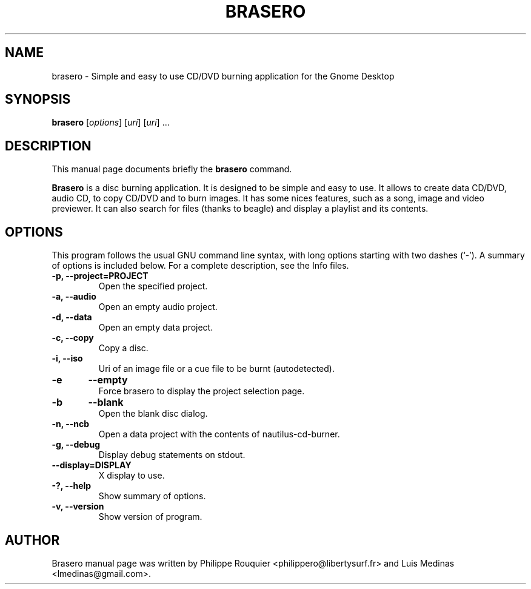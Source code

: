 .TH BRASERO 1 "November 4, 2007" "GNOME"
.SH NAME
brasero \- Simple and easy to use CD/DVD burning application for the Gnome Desktop
.SH SYNOPSIS
.B brasero
.RI [ options ]
.RI [ uri ]
.RI [ uri ]
.RI ...
.br
.SH DESCRIPTION
This manual page documents briefly the
.B brasero
command.
.PP
\fBBrasero\fP is a disc burning application. It is designed to be simple and easy to use. 
It allows to create data CD/DVD, audio CD, to copy CD/DVD and to burn images. It has some nices features, such as a song, image and video previewer. It can also search for files (thanks to beagle) and display a playlist and its contents.
.SH OPTIONS
This program follows the usual GNU command line syntax, with long options starting with two dashes (`-'). A summary of options is included below.
For a complete description, see the Info files.
.TP
.B \-p, \-\-project=PROJECT
Open the specified project.
.TP
.B \-a, \-\-audio
Open an empty audio project.
.TP
.B \-d, \-\-data
Open an empty data project.
.TP
.B \-c, \-\-copy
Copy a disc.
.TP
.B \-i, \-\-iso
Uri of an image file or a cue file to be burnt (autodetected).
.TP
.B \-e	\-\-empty
Force brasero to display the project selection page.
.TP
.B \-b	\-\-blank
Open the blank disc dialog.
.TP
.B \-n, \-\-ncb
Open a data project with the contents of nautilus-cd-burner.
.TP
.B \-g, \-\-debug
Display debug statements on stdout.
.TP
.B \-\-display=DISPLAY
X display to use.
.TP
.B \-?, \-\-help
Show summary of options.
.TP
.B \-v, \-\-version
Show version of program.
.SH AUTHOR
Brasero manual page was written by Philippe Rouquier
<philippero@libertysurf.fr> and Luis Medinas <lmedinas@gmail.com>.
